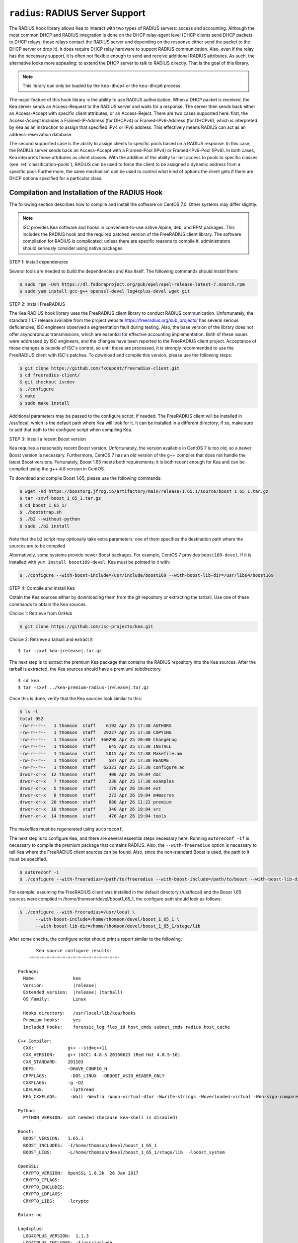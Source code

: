 .. _hooks-radius:

``radius``: RADIUS Server Support
=================================

The RADIUS hook library allows Kea to interact with two types of RADIUS
servers: access and accounting. Although the most common DHCP and RADIUS
integration is done on the DHCP relay-agent level (DHCP clients send
DHCP packets to DHCP relays; those relays contact the RADIUS server and
depending on the response either send the packet to the DHCP server or
drop it), it does require DHCP relay hardware to support RADIUS
communication. Also, even if the relay has the necessary support, it is
often not flexible enough to send and receive additional RADIUS
attributes. As such, the alternative looks more appealing: to extend the
DHCP server to talk to RADIUS directly. That is the goal of this library.

.. note::

   This library can only be loaded by the ``kea-dhcp4`` or the
   ``kea-dhcp6`` process.

The major feature of this hook library is the ability to use RADIUS
authorization. When a DHCP packet is received, the Kea server sends an
Access-Request to the RADIUS server and waits for a response. The server
then sends back either an Access-Accept with specific client attributes,
or an Access-Reject. There are two cases supported here: first, the
Access-Accept includes a Framed-IP-Address (for DHCPv4) or
Framed-IPv6-Address (for DHCPv6), which is interpreted by Kea as an
instruction to assign that specified IPv4 or IPv6 address. This
effectively means RADIUS can act as an address-reservation database.

The second supported case is the ability to assign clients to specific
pools based on a RADIUS response. In this case, the RADIUS server sends
back an Access-Accept with a Framed-Pool (IPv4) or Framed-IPv6-Pool
(IPv6). In both cases, Kea interprets those attributes as client
classes. With the addition of the ability to limit access to pools to
specific classes (see :ref:`classification-pools`), RADIUS can be
used to force the client to be assigned a dynamic address from a
specific pool. Furthermore, the same mechanism can be used to control
what kind of options the client gets if there are DHCP options
specified for a particular class.

.. _hooks-radius-install:

Compilation and Installation of the RADIUS Hook
~~~~~~~~~~~~~~~~~~~~~~~~~~~~~~~~~~~~~~~~~~~~~~~

The following section describes how to compile and install the software
on CentOS 7.0. Other systems may differ slightly.

.. note::

   ISC provides Kea software and hooks in convenient-to-use
   native Alpine, deb, and RPM packages. This includes the RADIUS hook and the required patched version
   of the FreeRADIUS client library. The software compilation for RADIUS is complicated; unless
   there are specific reasons to compile it, administrators should seriously consider using
   native packages.

STEP 1: Install dependencies

Several tools are needed to build the dependencies and Kea itself. The
following commands should install them:

.. code-block:: console

   $ sudo rpm -Uvh https://dl.fedoraproject.org/pub/epel/epel-release-latest-7.noarch.rpm
   $ sudo yum install gcc-g++ openssl-devel log4cplus-devel wget git

STEP 2: Install FreeRADIUS

The Kea RADIUS hook library uses the FreeRADIUS client library to
conduct RADIUS communication. Unfortunately, the standard 1.1.7 release
available from the project website https://freeradius.org/sub_projects/
has several serious deficiencies; ISC engineers observed a segmentation
fault during testing. Also, the base version of the library does not
offer asynchronous transmissions, which are essential for effective
accounting implementation. Both of these issues were addressed by ISC
engineers, and the changes have been reported to the FreeRADIUS client
project. Acceptance of those changes is outside of ISC's control, so
until those are processed, it is strongly recommended to use the
FreeRADIUS client with ISC's patches. To download and compile this
version, please use the following steps:

.. code-block:: console

   $ git clone https://github.com/fxdupont/freeradius-client.git
   $ cd freeradius-client/
   $ git checkout iscdev
   $ ./configure
   $ make
   $ sudo make install

Additional parameters may be passed to the configure script, if needed.
The FreeRADIUS client will be installed in
/usr/local, which is the default path where Kea will look for it.
It can be installed in a different directory; if so,
make sure to add that path to the configure script when compiling Kea.

STEP 3: Install a recent Boost version

Kea requires a reasonably recent Boost version. Unfortunately, the
version available in CentOS 7 is too old, so a newer Boost version is
necessary. Furthermore, CentOS 7 has an old version of the g++ compiler
that does not handle the latest Boost versions. Fortunately, Boost 1.65
meets both requirements; it is both recent enough for Kea and can be
compiled using the g++ 4.8 version in CentOS.

To download and compile Boost 1.65, please use the following commands:

.. code-block:: console

   $ wget -nd https://boostorg.jfrog.io/artifactory/main/release/1.65.1/source/boost_1_65_1.tar.gz
   $ tar -zxvf boost_1_65_1.tar.gz
   $ cd boost_1_65_1/
   $ ./bootstrap.sh
   $ ./b2 --without-python
   $ sudo ./b2 install

Note that the ``b2`` script may optionally take extra parameters; one of
them specifies the destination path where the sources are to be
compiled.

Alternatively, some systems provide newer Boost packages. For example,
CentOS 7 provides ``boost169-devel``. If it is installed with
``yum install boost169-devel``, Kea must be pointed to it with:

.. code-block:: console

   $ ./configure --with-boost-include=/usr/include/boost169 --with-boost-lib-dir=/usr/lib64/boost169

STEP 4: Compile and install Kea

Obtain the Kea sources either by downloading them from the git
repository or extracting the tarball. Use one of these commands
to obtain the Kea sources.

Choice 1: Retrieve from GitHub

.. code-block:: console

   $ git clone https://github.com/isc-projects/kea.git

Choice 2: Retrieve a tarball and extract it

.. parsed-literal::

   $ tar -zxvf kea-|release|.tar.gz

The next step is to extract the premium Kea package that contains the
RADIUS repository into the Kea sources. After the tarball is extracted,
the Kea sources should have a premium/ subdirectory.

.. parsed-literal::

     $ cd kea
     $ tar -zxvf ../kea-premium-radius-|release|.tar.gz

Once this is done, verify that the Kea sources look similar to this:

.. code-block:: console

   $ ls -l
   total 952
   -rw-r--r--   1 thomson  staff    6192 Apr 25 17:38 AUTHORS
   -rw-r--r--   1 thomson  staff   29227 Apr 25 17:38 COPYING
   -rw-r--r--   1 thomson  staff  360298 Apr 25 20:00 ChangeLog
   -rw-r--r--   1 thomson  staff     645 Apr 25 17:38 INSTALL
   -rw-r--r--   1 thomson  staff    5015 Apr 25 17:38 Makefile.am
   -rw-r--r--   1 thomson  staff     587 Apr 25 17:38 README
   -rw-r--r--   1 thomson  staff   62323 Apr 25 17:38 configure.ac
   drwxr-xr-x  12 thomson  staff     408 Apr 26 19:04 doc
   drwxr-xr-x   7 thomson  staff     238 Apr 25 17:38 examples
   drwxr-xr-x   5 thomson  staff     170 Apr 26 19:04 ext
   drwxr-xr-x   8 thomson  staff     272 Apr 26 19:04 m4macros
   drwxr-xr-x  20 thomson  staff     680 Apr 26 11:22 premium
   drwxr-xr-x  10 thomson  staff     340 Apr 26 19:04 src
   drwxr-xr-x  14 thomson  staff     476 Apr 26 19:04 tools

The makefiles must be regenerated using ``autoreconf``.

The next step is to configure Kea, and there are several essential steps
necessary here. Running ``autoreconf -if`` is necessary to compile the
premium package that contains RADIUS. Also, the ``--with-freeradius`` option
is necessary to tell Kea where the FreeRADIUS client sources can be
found. Also, since the non-standard Boost is used, the path to it must
be specified.

.. code-block:: console

   $ autoreconf -i
   $ ./configure --with-freeradius=/path/to/freeradius --with-boost-include=/path/to/boost --with-boost-lib-dir=/path/to/boost/state/lib

For example, assuming the FreeRADIUS client was installed in the default
directory (/usr/local) and the Boost 1.65 sources were compiled in
/home/thomson/devel/boost1_65_1, the configure path should look as
follows:

.. code-block:: console

   $ ./configure --with-freeradius=/usr/local \
         --with-boost-include=/home/thomson/devel/boost_1_65_1 \
         --with-boost-lib-dir=/home/thomson/devel/boost_1_65_1/stage/lib

After some checks, the configure script should print a report similar to
the following:

.. parsed-literal::

          Kea source configure results:
       -=-=-=-=-=-=-=-=-=-=-=-=-=-=-=-=-=-

   Package:
     Name:              kea
     Version:           |release|
     Extended version:  |release| (tarball)
     OS Family:         Linux

     Hooks directory:   /usr/local/lib/kea/hooks
     Premium hooks:     yes
     Included Hooks:    forensic_log flex_id host_cmds subnet_cmds radius host_cache

   C++ Compiler:
     CXX:             g++ --std=c++11
     CXX_VERSION:     g++ (GCC) 4.8.5 20150623 (Red Hat 4.8.5-16)
     CXX_STANDARD:    201103
     DEFS:            -DHAVE_CONFIG_H
     CPPFLAGS:         -DOS_LINUX  -DBOOST_ASIO_HEADER_ONLY
     CXXFLAGS:        -g -O2
     LDFLAGS:          -lpthread
     KEA_CXXFLAGS:     -Wall -Wextra -Wnon-virtual-dtor -Wwrite-strings -Woverloaded-virtual -Wno-sign-compare -pthread -Wno-missing-field-initializers -fPIC

   Python:
     PYTHON_VERSION:  not needed (because kea-shell is disabled)

   Boost:
     BOOST_VERSION:   1.65.1
     BOOST_INCLUDES:  -I/home/thomson/devel/boost_1_65_1
     BOOST_LIBS:      -L/home/thomson/devel/boost_1_65_1/stage/lib  -lboost_system

   OpenSSL:
     CRYPTO_VERSION:  OpenSSL 1.0.2k  26 Jan 2017
     CRYPTO_CFLAGS:
     CRYPTO_INCLUDES:
     CRYPTO_LDFLAGS:
     CRYPTO_LIBS:     -lcrypto

   Botan: no

   Log4cplus:
     LOG4CPLUS_VERSION:  1.1.3
     LOG4CPLUS_INCLUDES: -I/usr/include
     LOG4CPLUS_LIBS:     -L/usr/lib -L/usr/lib64 -llog4cplus

   Flex/bison:
     FLEX:  flex
     BISON: bison -y

   MySQL:
     no

   PostgreSQL:
     no

   Cassandra CQL:
     no
   Google Test:
     no
   Google Benchmark:
     no

   FreeRADIUS client:
     FREERADIUS_INCLUDE:    -I/usr/local/include
     FREERADIUS_LIB:        -L/usr/local/lib -lfreeradius-client
     FREERADIUS_DICTIONARY: /usr/local/etc/radiusclient/dictionary

   Developer:
     Enable Debugging:       no
     Google Tests:           no
     Valgrind:               not found
     C++ Code Coverage:      no
     Logger checks:          no
     Generate Documentation: no
     Parser Generation:      no
     Kea-shell:              no
     Perfdhcp:               no

Please make sure that the compilation includes the following:

-  RADIUS listed in Included Hooks;
-  FreeRADIUS client directories printed and pointing to the right
   directories;
-  Boost version at least 1.65.1. The versions available in CentOS 7
   (1.48 and 1.53) are too old.

Once the configuration is complete, compile Kea using ``make``. If the
system has more than one core, using the ``-jN``
option is recommended to speed up the build.

.. code-block:: console

       $ make -j5
       $ sudo make install

.. _hooks-radius-config:

RADIUS Hook Configuration
~~~~~~~~~~~~~~~~~~~~~~~~~

The RADIUS hook is a library that must be loaded by either DHCPv4 or
DHCPv6 Kea servers. Unlike some other available hook libraries, this one
takes many parameters. For example, this configuration could be used:

::

     "Dhcp4": {

     # Your regular DHCPv4 configuration parameters here.

     "hooks-libraries": [
     {
         # Note that RADIUS requires host-cache for proper operation,
         # so that library is loaded as well.
         "library": "/usr/local/lib/kea/hooks/libdhcp_host_cache.so"
     },
     {
         "library": "/usr/local/lib/kea/hooks/libdhc_radius.so",
         "parameters": {

             # Specify where FreeRADIUS dictionary could be located
             "dictionary": "/usr/local/etc/freeradius/dictionary",

             # Specify which address to use to communicate with RADIUS servers
             "bindaddr": "*",

             # more RADIUS parameters here
         }
     } ]

RADIUS is a complicated environment. As such, it is not feasible
to provide a default configuration that works for everyone.
However, we do have an example that showcases some of the more common
features. Please see ``doc/examples/kea4/hooks-radius.json`` in the Kea
sources.

The RADIUS hook library supports the following global configuration
flags, which correspond to FreeRADIUS client library options:

-  ``bindaddr`` (default ``*``) - specifies the address to be used by the
   hook library in communication with RADIUS servers. The ``*`` special
   value tells the kernel to choose the address.

-  ``canonical-mac-address`` (default ``false``) - specifies whether MAC
   addresses in attributes follow the canonical RADIUS format (lowercase
   pairs of hexadecimal digits separated by ``-``).

-  ``client-id-pop0`` (default ``false``) - used with ``flex-id``, removes the
   leading zero (or pair of zeroes in DHCPv6) type in ``client-id``
   (``duid`` in DHCPv6). Implied by ``client-id-printable``.

-  ``client-id-printable`` (default ``false``) - checks whether the
   ``client-id``/``duid`` content is printable and uses it as is instead of in
   hexadecimal. Implies ``client-id-pop0`` and ``extract-duid`` as 0 and 255 are
   not printable.

-  ``deadtime`` (default ``0``) - is a mechanism to try unresponsive servers
   after responsive servers. Its value specifies the number of seconds
   after which a server is considered not to have answered, so 0
   disables the mechanism. As the asynchronous communication does not
   use locks or atomics, it is recommended not to use this
   feature when running in this mode.

-  ``dictionary`` (default set by configure at build time) - is the
   attribute and value dictionary. Note that it is a critical parameter.
   Dictionary examples can be found in the FreeRADIUS repository under the etc/
   directory.

-  ``extract-duid`` (default ``true``) - extracts the embedded ``duid`` from an
   RFC 4361-compliant DHCPv4 ``client-id``. Implied by ``client-id-printable``.

-  ``identifier-type4`` (default ``client-id``) - specifies the identifier
   type to build the User-Name attribute. It should be the same as the
   host identifier, and when the ``flex-id`` hook library is used the
   ``replace-client-id`` must be set to ``true``; ``client-id`` is used with
   ``client-id-pop0``.

-  ``identifier-type6`` (default ``duid``) - specifies the identifier type to
   build the User-Name attribute. It should be the same as the host
   identifier, and when the ``flex-id`` hook library is used the
   ``replace-client-id`` must be set to ``true``; ``duid`` is used with
   ``client-id-pop0``.

-  ``realm`` (default ``""``) - is the default realm.

-  ``reselect-subnet-address`` (default ``false``) - uses the Kea reserved
   address/RADIUS Framed-IP-Address or Framed-IPv6-Address to reselect
   subnets where the address is not in the subnet range.

-  ``reselect-subnet-pool`` (default ``false``) - uses the Kea
   ``client-class``/RADIUS Frame-Pool to reselect subnets where no available
   pool can be found.

-  ``retries`` (default ``3``) - is the number of retries before trying the
   next server. Note that it is not supported for asynchronous
   communication.

-  ``session-history`` (default ``""``) - is the name of the file providing
   persistent storage for accounting session history.

-  ``timeout`` (default ``10``) - is the number of seconds during which a
   response is awaited.

When ``reselect-subnet-pool`` or ``reselect-subnet-address`` is set to
``true`` at the reception of RADIUS Access-Accept, the selected subnet is
checked against the ``client-class`` name or the reserved address; if it
does not match, another subnet is selected among matching subnets.

Two services are supported:

-  ``access`` - the authentication service.

-  ``accounting`` - the accounting service.

Configuration of services is divided into two parts:

-  Servers that define RADIUS servers that the library is expected to
   contact. Each server may have the following items specified:

   -  ``name`` - specifies the IP address of the server (it is
      possible to use a name which will be resolved, but it is not
      recommended).

   -  ``port`` (default RADIUS authentication or accounting service) -
      specifies the UDP port of the server. Note that the
      FreeRADIUS client library by default uses ports 1812
      (authorization) and 1813 (accounting). Some server implementations
      use 1645 (authorization) and 1646 (accounting). The
      ``port`` parameter may be used to adjust as needed.

   -  ``secret`` - authenticates messages.

   There may be up to eight servers. Note that when no server is
   specified, the service is disabled.

-  Attributes which define additional information that the Kea server
   sends to a RADIUS server. The parameter must be identified either
   by a name or type. Its value can be specified in one of three
   possible ways: ``data`` (which defines a plain text value), ``raw`` (which
   defines the value in hex), or ``expr`` (which defines an expression
   that is evaluated for each incoming packet independently).

   -  ``name`` - the name of the attribute.

   -  ``type`` - the type of the attribute. Either the type or the name must be
      provided, and the attribute must be defined in the dictionary.

   -  ``data`` - the first of three ways to specify the attribute
      content. The data entry is parsed by the FreeRADIUS library, so
      values defined in the dictionary of the attribute may be used.

   -  ``raw`` - the second of three ways to specify the attribute
      content; it specifies the content in hexadecimal. Note that it
      does not work with integer-content attributes (date, integer, and
      IPv4 address); a string-content attribute (string, IPv6 address,
      and IPv6 prefix) is required.

   -  ``expr`` - the last way to specify the attribute content. It
      specifies an evaluation expression which must return a not-empty
      string when evaluated with the DHCP query packet. Currently this
      is restricted to the access service.

For example, to specify a single access server available on localhost
that uses "xyz123" as a secret, and tell Kea to send three additional
attributes (Password, Connect-Info, and Configuration-Token), the
following snippet could be used:

::

   "parameters": {

       # Other RADIUS parameters here

       "access": {

           # This starts the list of access servers
           "servers": [
           {
               # These are parameters for the first (and only) access server
               "name": "127.0.0.1",
               "port": 1812,
               "secret": "xyz123"
           }
           # Additional access servers could be specified here
           ],

           # This defines a list of additional attributes Kea will send to each
           # access server in Access-Request.
           "attributes": [
           {
               # This attribute is identified by name (must be present in the
               # dictionary) and has static value (i.e. the same value will be
               # sent to every server for every packet)
               "name": "Password",
               "data": "mysecretpassword"
           },
           {
               # It is also possible to specify an attribute using its type,
               # rather than a name. 77 is Connect-Info. The value is specified
               # using hex. Again, this is a static value. It will be sent the
               # same for every packet and to every server.
               "type": 77,
               "raw": "65666a6a71"
           },
           {
               # This example shows how an expression can be used to send dynamic
               # value. The expression (see Section 13) may take any value from
               # the incoming packet or even its metadata (e.g. the interface
               # it was received over from)
               "name": "Configuration-Token",
               "expr": "hexstring(pkt4.mac,':')"
           }
           ] # End of attributes
       }, # End of access

       # Accounting parameters.
       "accounting": {
           # This starts the list of accounting servers
           "servers": [
           {
               # These are parameters for the first (and only) accounting server
               "name": "127.0.0.1",
               "port": 1813,
               "secret": "sekret"
           }
           # Additional accounting servers could be specified here
           ]
       }

   }

Customization is sometimes required for certain attributes by devices belonging
to various vendors. This is a great way to leverage the expression evaluation
mechanism. For example, MAC addresses which might be used as a convenience
value for the User-Name attribute are most likely to appear in colon-hexadecimal
notation (``de:ad:be:ef:ca:fe``), but they might need to be expressed in
hyphen-hexadecimal notation (``de-ad-be-ef-ca-fe``). Here's how to specify that:

.. code-block:: json

   {
      "parameters": {
         "access": {
            "attributes": [
               {
                  "name": "User-Name",
                  "expr": "hexstring(pkt4.mac, '-')"
               }
            ]
         }
      }
   }

And here's how to specify period-separated hexadecimal notation (``dead.beef.cafe``), preferred by Cisco devices:

.. code-block:: json

   {
      "parameters": {
         "access": {
            "attributes": [
               {
                  "name": "User-Name",
                  "expr": "concat(concat(concat(substring(hexstring(pkt4.mac, ''), 0, 4), '.'), concat(substring(hexstring(pkt4.mac, ''), 4, 4), '.'), concat(substring(hexstring(pkt4.mac, ''), 8, 4), '.'))"
               }
            ]
         }
      }
   }


For the RADIUS hook library to operate properly in DHCPv4,
the Host Cache hook library must also be loaded. The reason for this
is somewhat complex. In a typical deployment, the DHCP clients send
their packets via DHCP relay, which inserts certain Relay Agent
Information options, such as ``circuit-id`` or ``remote-id``. The values of
those options are then used by the Kea DHCP server to formulate the
necessary attributes in the Access-Request message sent to the RADIUS
server. However, once the DHCP client gets its address, it then renews
by sending packets directly to the DHCP server. As a result, the relays
are not able to insert their RAI options, and the DHCP server cannot send
the Access-Request queries to the RADIUS server by using just the
information from incoming packets. Kea needs to keep the information
received during the initial Discover/Offer exchanges and use it again
later when sending accounting messages.

This mechanism is implemented based on user context in host
reservations. (See :ref:`user-context` and :ref:`user-context-hooks` for
details.) The host-cache mechanism allows the information retrieved by
RADIUS to be stored and later used for sending accounting and access
queries to the RADIUS server. In other words, the host-cache mechanism
is mandatory, unless administrators do not want RADIUS communication for messages
other than Discover and the first Request from each client.
